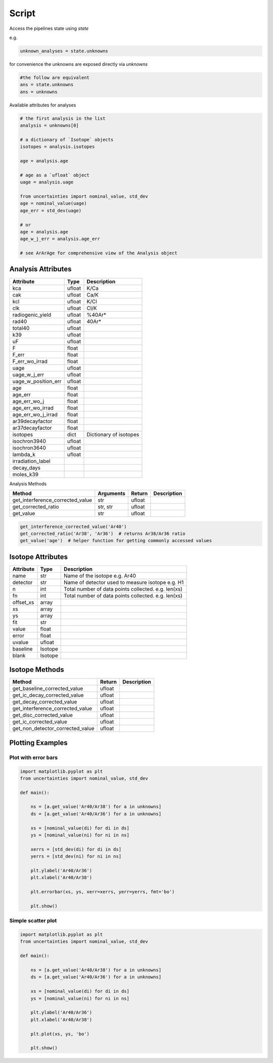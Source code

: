 Script
=======================



Access the pipelines state using `state`

e.g.

.. code-block:: python

    unknown_analyses = state.unknowns


for convenience the unknowns are exposed directly via `unknowns`

.. code-block:: python

    #the follow are equivalent
    ans = state.unknowns
    ans = unknowns


Available attributes for analyses

.. code-block::

    # the first analysis in the list
    analysis = unknowns[0]

    # a dictionary of `Isotope` objects
    isotopes = analysis.isotopes

    age = analysis.age

    # age as a `ufloat` object
    uage = analysis.uage

    from uncertainties import nominal_value, std_dev
    age = nominal_value(uage)
    age_err = std_dev(uage)

    # or
    age = analysis.age
    age_w_j_err = analysis.age_err

    # see ArArAge for comprehensive view of the Analysis object

Analysis Attributes
----------------------------
========================= ====== =================
Attribute                 Type   Description
========================= ====== =================
kca                       ufloat  K/Ca
cak                       ufloat  Ca/K
kcl                       ufloat  K/Cl
clk                       ufloat  Cl/K
radiogenic_yield          ufloat  %40Ar*
rad40                     ufloat  40Ar*
total40                   ufloat
k39                       ufloat
uF                        ufloat
F                         float
F_err                     float
F_err_wo_irrad            float
uage                      ufloat
uage_w_j_err              ufloat
uage_w_position_err       ufloat
age                       float
age_err                   float
age_err_wo_j              float
age_err_wo_irrad          float
age_err_wo_j_irrad        float
ar39decayfactor           float
ar37decayfactor           float
isotopes                  dict   Dictionary of isotopes
isochron3940              ufloat
isochron3640              ufloat
lambda_k                  ufloat
irradiation_label
decay_days
moles_k39
========================= ====== =================

Analysis Methods

====================================== ================== ============= =================
Method                                 Arguments          Return        Description
====================================== ================== ============= =================
get_interference_corrected_value       str                ufloat
get_corrected_ratio                    str, str           ufloat
get_value                              str                ufloat
====================================== ================== ============= =================

.. code-block:: python

    get_interference_corrected_value('Ar40')
    get_corrected_ratio('Ar38', 'Ar36')  # returns Ar38/Ar36 ratio
    get_value('age')  # helper function for getting commonly accessed values


Isotope Attributes
--------------------------
========================= ========= =================
Attribute                 Type      Description
========================= ========= =================
name                      str       Name of the isotope e.g. Ar40
detector                  str       Name of detector used to measure isotope e.g. H1
n                         int       Total number of data points collected. e.g. len(xs)
fn                        int       Total number of data points collected. e.g. len(xs)
offset_xs                 array
xs                        array
ys                        array
fit                       str
value                     float
error                     float
uvalue                    ufloat
baseline                  Isotope
blank                     Isotope
========================= ========= =================

Isotope Methods
------------------------
====================================== ============= =================
Method                                 Return        Description
====================================== ============= =================
get_baseline_corrected_value           ufloat
get_ic_decay_corrected_value           ufloat
get_decay_corrected_value              ufloat
get_interference_corrected_value       ufloat
get_disc_corrected_value               ufloat
get_ic_corrected_value                 ufloat
get_non_detector_corrected_value       ufloat
====================================== ============= =================

Plotting Examples
---------------------------------
Plot with error bars
++++++++++++++++++++++++
.. code-block:: python

    import matplotlib.pyplot as plt
    from uncertainties import nominal_value, std_dev

    def main():

        ns = [a.get_value('Ar40/Ar38') for a in unknowns]
        ds = [a.get_value('Ar40/Ar36') for a in unknowns]

        xs = [nominal_value(di) for di in ds]
        ys = [nominal_value(ni) for ni in ns]

        xerrs = [std_dev(di) for di in ds]
        yerrs = [std_dev(ni) for ni in ns]

        plt.ylabel('Ar40/Ar36')
        plt.xlabel('Ar40/Ar38')

        plt.errorbar(xs, ys, xerr=xerrs, yerr=yerrs, fmt='bo')

        plt.show()

Simple scatter plot
++++++++++++++++++++++++
.. code-block:: python

    import matplotlib.pyplot as plt
    from uncertainties import nominal_value, std_dev

    def main():

        ns = [a.get_value('Ar40/Ar38') for a in unknowns]
        ds = [a.get_value('Ar40/Ar36') for a in unknowns]

        xs = [nominal_value(di) for di in ds]
        ys = [nominal_value(ni) for ni in ns]

        plt.ylabel('Ar40/Ar36')
        plt.xlabel('Ar40/Ar38')

        plt.plot(xs, ys, 'bo')

        plt.show()